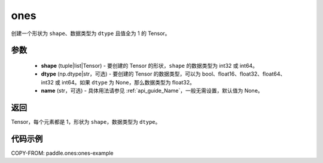 .. _cn_api_tensor_ones:

ones
-------------------------------

.. py:function:: paddle.ones(shape, dtype=None)



创建一个形状为 ``shape``、数据类型为 ``dtype`` 且值全为 1 的 Tensor。

参数
:::::::::

    - **shape** (tuple|list|Tensor) - 要创建的 Tensor 的形状，``shape`` 的数据类型为 int32 或 int64。
    - **dtype** (np.dtype|str，可选) - 要创建的 Tensor 的数据类型，可以为 bool、float16、float32、float64、int32 或 int64。如果 ``dtype`` 为 None，那么数据类型为 float32。
    - **name** (str，可选) - 具体用法请参见  :ref:`api_guide_Name`，一般无需设置，默认值为 None。

返回
:::::::::
Tensor，每个元素都是 1，形状为 ``shape``，数据类型为 ``dtype``。


代码示例
:::::::::
COPY-FROM: paddle.ones:ones-example
